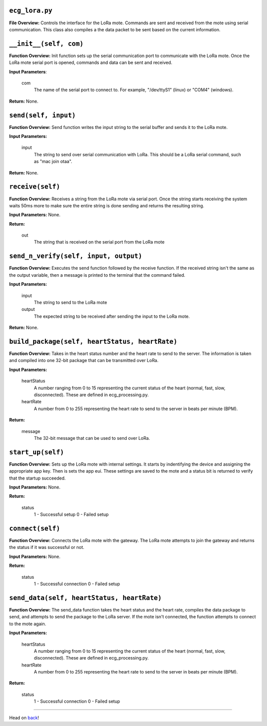 ``ecg_lora.py``
-----

**File Overview:** Controls the interface for the LoRa mote. Commands are sent and received from the mote using serial communication. This class also compiles a the data packet to be sent based on the current information.

``__init__(self, com)``
-----

**Function Overview:** Init function sets up the serial communication port to communicate with the LoRa mote. Once the LoRa mote serial port is opened, commands and data can be sent and received.

**Input Parameters**:

    com
        The name of the serial port to connect to. For example, "/dev/ttyS1" (linux) or "COM4" (windows).

**Return:** None.

``send(self, input)``
-----

**Function Overview:** Send function writes the input string to the serial buffer and sends it to the LoRa mote.

**Input Parameters:**

    input
        The string to send over serial communication with LoRa. This should be a LoRa serial command, such as "mac join otaa".

**Return:** None.

``receive(self)``
-----

**Function Overview:** Receives a string from the LoRa mote via serial port. Once the string starts receiving the system waits 50ms more to make sure the entire string is done sending and returns the resulting string.

**Input Parameters:** None.

**Return:**

    out
        The string that is received on the serial port from the LoRa mote
        
``send_n_verify(self, input, output)``
-----

**Function Overview:** Executes the send function followed by the receive function. If the received string isn't the same as the output variable, then a message is printed to the terminal that the command failed.

**Input Parameters:**

    input
        The string to send to the LoRa mote
        
    output
        The expected string to be received after sending the input to the LoRa mote.

**Return:** None.

``build_package(self, heartStatus, heartRate)``
-----

**Function Overview:** Takes in the heart status number and the heart rate to send to the server. The information is taken and compiled into one 32-bit package that can be transmitted over LoRa.

**Input Parameters:**

    heartStatus
        A number ranging from 0 to 15 representing the current status of the heart (normal, fast, slow, disconnected). These are defined in ecg_processing.py.
        
    heartRate
        A number from 0 to 255 representing the heart rate to send to the server in beats per minute (BPM).

**Return:**

    message
        The 32-bit message that can be used to send over LoRa.
        
``start_up(self)``
-----

**Function Overview:** Sets up the LoRa mote with internal settings. It starts by indentifying the device and assigning the appropriate app key. Then is sets the app eui. These settings are saved to the mote and a status bit is returned to verify that the startup succeeded.

**Input Parameters:** None.

**Return:**

    status
        1 - Successful setup
        0 - Failed setup
    
``connect(self)``
-----

**Function Overview:** Connects the LoRa mote with the gateway. The LoRa mote attempts to join the gateway and returns the status if it was successful or not.

**Input Parameters:** None.

**Return:**

    status
        1 - Successful connection
        0 - Failed setup
        
``send_data(self, heartStatus, heartRate)``
-----

**Function Overview:** The send_data function takes the heart status and the heart rate, compiles the data package to send, and attempts to send the package to the LoRa server. If the mote isn't connected, the function attempts to connect to the mote again. 

**Input Parameters:** 

    heartStatus
        A number ranging from 0 to 15 representing the current status of the heart (normal, fast, slow, disconnected). These are defined in ecg_processing.py.
        
    heartRate
        A number from 0 to 255 representing the heart rate to send to the server in beats per minute (BPM).

**Return:**

    status
        1 - Successful connection
        0 - Failed setup
        
-----

Head on back_!

.. _back: ../README.rst
